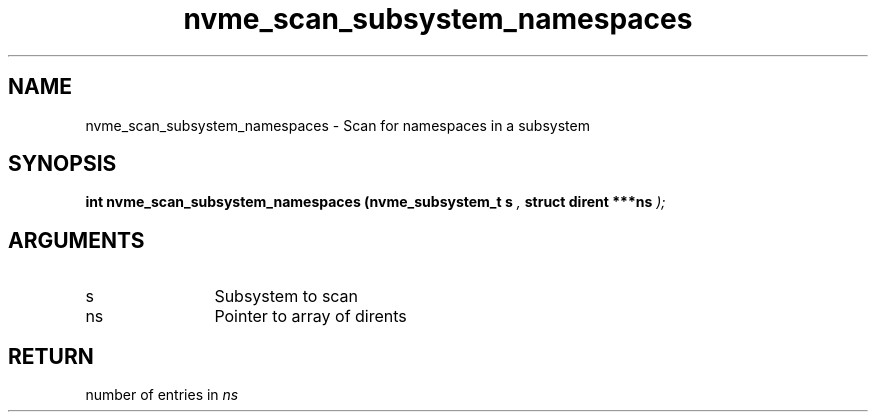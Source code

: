 .TH "nvme_scan_subsystem_namespaces" 9 "nvme_scan_subsystem_namespaces" "October 2024" "libnvme API manual" LINUX
.SH NAME
nvme_scan_subsystem_namespaces \- Scan for namespaces in a subsystem
.SH SYNOPSIS
.B "int" nvme_scan_subsystem_namespaces
.BI "(nvme_subsystem_t s "  ","
.BI "struct dirent ***ns "  ");"
.SH ARGUMENTS
.IP "s" 12
Subsystem to scan
.IP "ns" 12
Pointer to array of dirents
.SH "RETURN"
number of entries in \fIns\fP
